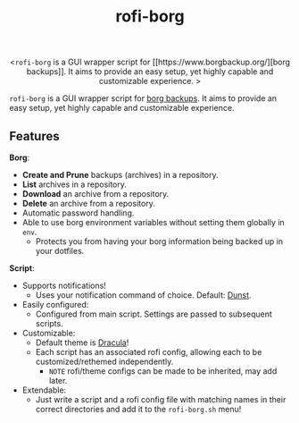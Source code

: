 #+TITLE: rofi-borg
#+HTML: <p align="center"><img src="demo.gif"/></p>
#+HTML: <p align="center"><<code>rofi-borg</code> is a GUI wrapper script for [[https://www.borgbackup.org/][borg backups]]. It aims to provide an easy setup, yet highly capable and customizable experience. ></p>
=rofi-borg= is a GUI wrapper script for [[https://www.borgbackup.org/][borg backups]]. It aims to provide an easy setup, yet highly capable and customizable experience.
** Features
*Borg*:
- *Create and Prune* backups (archives) in a repository.
- *List* archives in a repository.
- *Download* an archive from a repository.
- *Delete* an archive from a repository.
- Automatic password handling.
- Able to use borg environment variables without setting them globally in =env=.
  - Protects you from having your borg information being backed up in your dotfiles.
*Script*:
- Supports notifications!
  - Uses your notification command of choice. Default: [[https://dunst-project.org/][Dunst]].
- Easily configured:
  - Configured from main script. Settings are passed to subsequent scripts.
- Customizable:
  - Default theme is [[https://draculatheme.com/rofi][Dracula]]!
  - Each script has an associated rofi config, allowing each to be customized/rethemed independently.
    - =NOTE= rofi/theme configs can be made to be inherited, may add later.
- Extendable:
  - Just write a script and a rofi config file with matching names in their correct directories and add it to the =rofi-borg.sh= menu!



